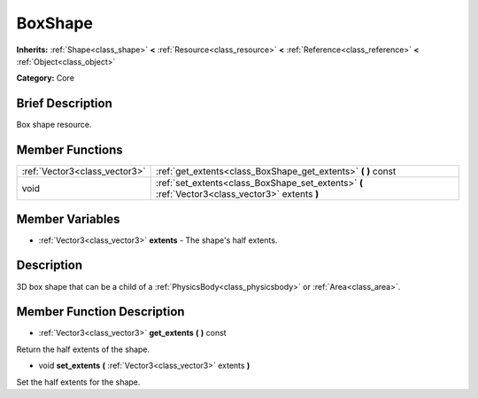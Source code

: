 .. Generated automatically by doc/tools/makerst.py in Godot's source tree.
.. DO NOT EDIT THIS FILE, but the BoxShape.xml source instead.
.. The source is found in doc/classes or modules/<name>/doc_classes.

.. _class_BoxShape:

BoxShape
========

**Inherits:** :ref:`Shape<class_shape>` **<** :ref:`Resource<class_resource>` **<** :ref:`Reference<class_reference>` **<** :ref:`Object<class_object>`

**Category:** Core

Brief Description
-----------------

Box shape resource.

Member Functions
----------------

+--------------------------------+----------------------------------------------------------------------------------------------------+
| :ref:`Vector3<class_vector3>`  | :ref:`get_extents<class_BoxShape_get_extents>`  **(** **)** const                                  |
+--------------------------------+----------------------------------------------------------------------------------------------------+
| void                           | :ref:`set_extents<class_BoxShape_set_extents>`  **(** :ref:`Vector3<class_vector3>` extents  **)** |
+--------------------------------+----------------------------------------------------------------------------------------------------+

Member Variables
----------------

- :ref:`Vector3<class_vector3>` **extents** - The shape's half extents.

Description
-----------

3D box shape that can be a child of a :ref:`PhysicsBody<class_physicsbody>` or :ref:`Area<class_area>`.

Member Function Description
---------------------------

.. _class_BoxShape_get_extents:

- :ref:`Vector3<class_vector3>`  **get_extents**  **(** **)** const

Return the half extents of the shape.

.. _class_BoxShape_set_extents:

- void  **set_extents**  **(** :ref:`Vector3<class_vector3>` extents  **)**

Set the half extents for the shape.


